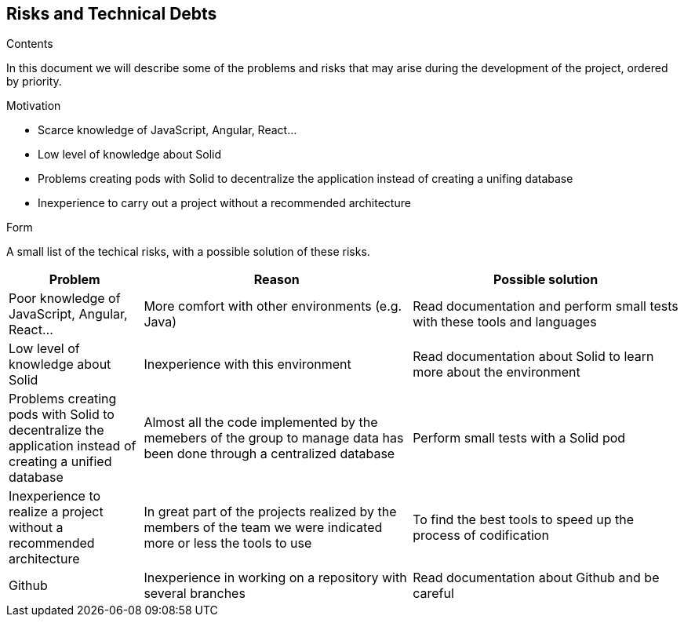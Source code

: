 [[section-technical-risks]]
== Risks and Technical Debts


[role="arc42help"]
****
.Contents
In this document we will describe some of the problems and risks that may arise during the development of the project, ordered by priority.

.Motivation

  * Scarce knowledge of JavaScript, Angular, React...
  
  * Low level of knowledge about Solid
  
  * Problems creating pods with Solid to decentralize the application instead of creating a unifing database
  
  * Inexperience to carry out a project without a recommended architecture

.Form
A small list of the techical risks, with a possible solution of these risks.
****

[options="header",cols="1,2,2"]
|===
|Problem|Reason|Possible solution
| Poor knowledge of JavaScript, Angular, React...| More comfort with other environments (e.g. Java) | Read documentation and perform small tests with these tools and languages
| Low level of knowledge about Solid | Inexperience with this environment | Read documentation about Solid to learn more about the environment
| Problems creating pods with Solid to decentralize the application instead of creating a unified database | Almost all the code implemented by the memebers of the group to manage data has been done through a centralized database | Perform small tests with a Solid pod
| Inexperience to realize a project without a recommended architecture | In great part of the projects realized by the members of the team we were indicated more or less the tools to use | To find the best tools to speed up the process of codification
| Github| Inexperience in working on a repository with several branches| Read documentation about Github and be careful
|===
